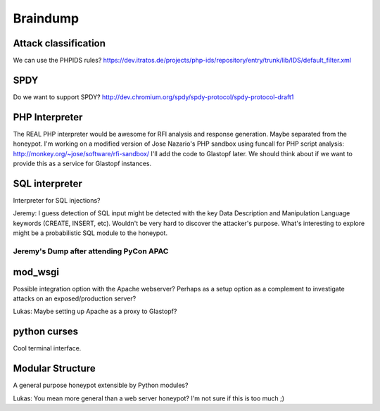 ==========
Braindump
==========

Attack classification
----------------------
We can use the PHPIDS rules? https://dev.itratos.de/projects/php-ids/repository/entry/trunk/lib/IDS/default_filter.xml

SPDY
-----
Do we want to support SPDY? http://dev.chromium.org/spdy/spdy-protocol/spdy-protocol-draft1

PHP Interpreter
----------------
The REAL PHP interpreter would be awesome for RFI analysis and response generation. Maybe separated from the honeypot.
I'm working on a modified version of Jose Nazario's PHP sandbox using funcall for PHP script analysis: http://monkey.org/~jose/software/rfi-sandbox/
I'll add the code to Glastopf later.
We should think about if we want to provide this as a service for Glastopf instances.

SQL interpreter
----------------
Interpreter for SQL injections?

Jeremy: I guess detection of SQL input might be detected with the key Data Description and Manipulation Language keywords (CREATE, INSERT, etc). Wouldn't be very hard to discover the attacker's purpose. What's interesting to explore might be a probabilistic SQL module to the honeypot. 

Jeremy's Dump after attending PyCon APAC
=========================================

mod_wsgi
---------
Possible integration option with the Apache webserver? Perhaps as a setup option as a complement to investigate attacks on an exposed/production server?

Lukas: Maybe setting up Apache as a proxy to Glastopf?

python curses
--------------
Cool terminal interface.

Modular Structure
------------------
A general purpose honeypot extensible by Python modules?

Lukas: You mean more general than a web server honeypot? I'm not sure if this is too much ;)